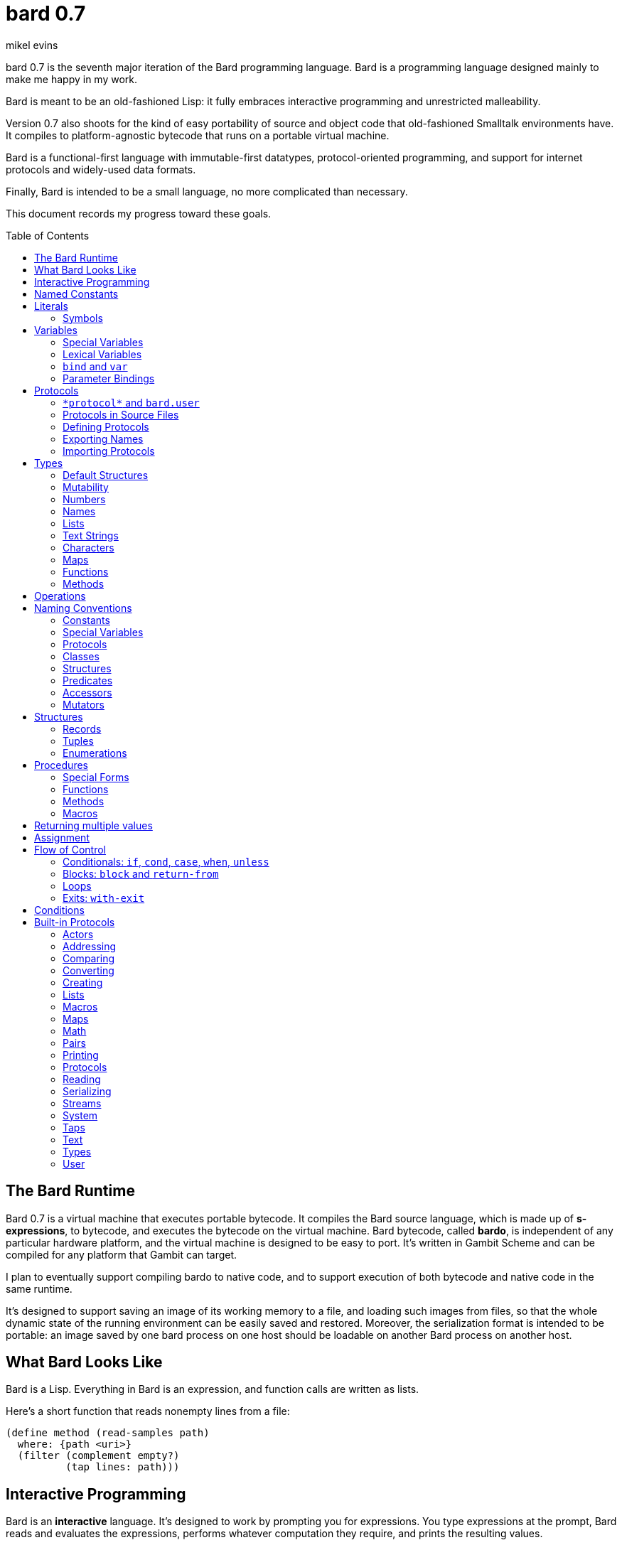 = bard 0.7
mikel evins
:toc: preamble
:toclevels: 2

bard 0.7 is the seventh major iteration of the Bard programming language. Bard is a programming language designed mainly to make me happy in my work.

Bard is meant to be an old-fashioned Lisp: it fully embraces interactive programming and unrestricted malleability.

Version 0.7 also shoots for the kind of easy portability of source and object code that old-fashioned Smalltalk environments have. It compiles to platform-agnostic bytecode that runs on a portable virtual machine.

Bard is a functional-first language with immutable-first datatypes, protocol-oriented programming, and support for internet protocols and widely-used data formats.

Finally, Bard is intended to be a small language, no more complicated than necessary.

This document records my progress toward these goals.


== The Bard Runtime

Bard 0.7 is a virtual machine that executes portable bytecode. It compiles the Bard source language, which is made up of *s-expressions*, to bytecode, and executes the bytecode on the virtual machine. Bard bytecode, called *bardo*, is independent of any particular hardware platform, and the virtual machine is designed to be easy to port. It's written in Gambit Scheme and can be compiled for any platform that Gambit can target.

I plan to eventually support compiling bardo to native code, and to support execution of both bytecode and native code in the same runtime.

It's designed to support saving an image of its working memory to a file, and loading such images from files, so that the whole dynamic state of the running environment can be easily saved and restored. Moreover, the serialization format is intended to be portable: an image saved by one bard process on one host should be loadable on another Bard process on another host.

== What Bard Looks Like

Bard is a Lisp. Everything in Bard is an expression, and function calls are written as lists.

Here's a short function that reads nonempty lines from a file:

----
(define method (read-samples path)
  where: {path <uri>}
  (filter (complement empty?)
          (tap lines: path)))
----

== Interactive Programming

Bard is an *interactive* language. It's designed to work by prompting you for expressions. You type expressions at the prompt, Bard reads and evaluates the expressions, performs whatever computation they require, and prints the resulting values.

----
bard.user> "Hello!"
"Hello!"

bard.user> (* 2 3)
6

bard.user> (bard.time:now)
#<bard.time:timestamp> "2020-12-26T04:31:01.985510Z"
----

Bard embraces an old-fashioned idea of Lisp programming in which the whole language is inspectable and malleable, all language and system features are available from the interactive prompt, and the assumption is that you'll write programs by starting the Bard system and changing it interactively, one expression at a time, until it becomes the program you want.

== Named Constants

The simplest expressions you can enter at the Bard prompt are values, and the simplest values you can enter are the *named constants*.

There are four of them:

[cols="1m, 3",options="header",]
|===
|Name      |Description
|nothing   |The empty list, set, or map.
|true      |The Boolean true value.
|false     |The Boolean false value.
|undefined |The absence of any useful value
|===

== Literals

After the four named constants, the simplest expressions are *literals*. A *literal* is an expression that represents a value. Bard offers the following types of literals:

[cols=".<1m,.^3m,.>3",options="header",]
|===
|Type      |Examples                                   |Description
|Symbol    |method, bind, List                         |The names of functions, variables, and so on. Bard names are case-sensitive, so `Name` is not the same as `name`.
|Keyword   |where:, name:, if-exists:                  |Keys in records and similar uses. Keywords are symbols that always evaluate to themselves.
|URI       |@"file:///tmp/db", @"https://bardcode.net" |Files and network resources.
|Number    |0, 1, -2, 3/4, 5.6                         |Numeric values.
|Text      | "", "Some text"                           |Text strings.
|List      |[1 2 3]                                    |Sequences of values.
|Map       |{name: "Fred" color: "Orange"}             |Mappings from keys to values.
|Method    |(^ [x] (+ x 1))                            |Monomorphic procedures--that is, procedures whose definition is independent of their arguments.
|===

You can create most of these kinds of values by typing them at the prompt.

----
bard.user> 41/19
41/19

bard.user> "Hello, world!"
"Hello, world!"

bard.user> [1 2 3 4 5]
[1 2 3 4 5]

bard.user> (^ [x y] (exponent x y))
(^ [x y] (exponent x y))
----

=== Symbols

Symbols are a special case. They're used to name *variables*--that is, names that stand for values. If you type in a symbol that happens to be the name of a variable, then Bard returns the value of that variable.

----
bard.user> +Pi+
3.1415926
----

If you type in a symbol that is not the name of a variable, then Bard tells you that its value is undefined.

----
bard.user> not-a-variable
undefined
----

If you want to refer to the symbol itself, and not to the value it stands for, you must tell Bard not to evaluate it. You can do that by *quoting* it.

----
bard.user> '+Pi+
+Pi+

bard.user> 'not-a-variable
not-a-variable
----

The quote tells Bard, "Don't evaluate this expression and return the value. Just return the expression itself."

Symbols belong to the class `Name`. Besides symbols, there are two other kinds of Names: *Keywords* and *URIs*. Unlike symbols, keywords and URIs cannot be used as variable names, so you don't need to quote them. The value of a keyword or a URI is always itself.

== Variables

*Variables* are *names* that stand for *values*. For example, the named constants are variables.

Variables may be *mutable* or *immutable*. You can change the value of a *mutable* variable, but not that of an *immutable* one. The named constants are immutable variables.

In the interactive development environment you can tell Bard to let you change the value of an immutable variable. When the goal of safety by default conflicts with the goal of unrestricted malleability, Bard offers an escape hatch: you can tell it to suspend the rules temporarily, to allow you to inspect something that is technically hidden, or to change something that is technically immutable. This escape hatch reflects Bard's focus on interactive programming: you can always change everything in Bard. You may just have to jump through an extra hoop to change things that are risky to change.

A variable may be *special* or *lexical*.


=== Special Variables

*Special variables* have *global scope*. A special variable refers to the same value everywhere in a program. If one procedure changes the value of a special variable, all of the other procedures in the program see the new value.

You can create a special variable using a *defining form*, like `def`:

----
bard.user> (def *x* 1000)
*x*

bard.user> *x*
1000
----

`def` is shorthand for `define variable` which creates a *mutable* special variable: you can change the value of `*x*` by *assigning* a new one to it:

----
bard.user> (set! *x* 1001)
1001

bard.user> *x*
1001
----

Besides `def`, there are several other defining forms that can create special variables.

`define constant` creates an *immutable* special variable:

----
bard.user> (define constant +x+ 1000)
+x+

bard.user> +x+
1000

bard.user> (set! +x+ 1001)
ERROR: can't change the value of a constant!
Temporarily override the immutability of constant +x+? [Y/n]
----


There are two situations that break the rules of global scope for special variables.

First, if you create a lexical variable with the same name as a special variable, then the special variable is hidden, or *shadowed*, in that scope. Code in that scope that refers to the variable's name is referring to the lexical variable, not to the special variable that it shadows. Changing the value of the lexical variable does not affect the special variable.

Second, if you spawn a new thread or process, Bard creates a new virtual machine that inherits all of the special variables of the old one, but the inherited specials are copies, not the originals. They start with the same values as the specials in the parent thread, but changing the values in one thread has no effect on the variables in the other.

=== Lexical Variables

It's generally not a good practice to make variables accessible everywhere. The more places a variable is referenced, the more places its value might be changed, and the more places you have to check when keeping track of the code that reads and writes it.

*Lexical variables* are variables that have *local scope*. They are created within *binding forms* (like the `bind` special form, or the body of a procedure). Lexical variables in two different scopes are completely separate from one another, even if they have the same name. Changing one of them has no effect on the other.

A lexical variable is accessible only in the body of code where it was created, called its *lexical environment*.

It's generally better to use lexical variables rather than special variables wherever you can, because their isolation reduces the opportunities for bugs that arise when one piece of code accidentally changes the parameters of another.

Bard offers several ways of creating lexical variables. The two most basic are the `bind` special form and *parameter bindings*.

=== `bind` and `var`

The `bind` special form creates immutable lexical variables. For example:

----
bard.user> (bind ([x 2])
             (+ x 1))
3
----

In this example, `bind` creates a lexical variable named `x` and binds it to `2`. The body of the `bind` form then refers to that variable in the expression `(+ x 1)`, returning the sum.

`bind` can create more than one variable:

----
bard.user> (bind ([x 2]
                  [y (+ x 1)])
             (+ x y))
5
----

Variables that appear later in the sequence of bindings can refer to those that appear earlier, as this example shows.

The variables created by `bind` are immutable. If you want to create mutable lexical variables you can instead use `var`, which works exactly the same way as `bind` except that the variables it creates are mutable.

=== Parameter Bindings

*Parameter bindings* are lexical variables that are created when a procedure is called with arguments.

Consider a simple method that returns the greater of two numbers:

----
(^ [x y] (max x y))
----

This method creates the lexical variables `x` and `y`. In the body of the method, `x` and `y` take on the values of the two arguments passed to the method.

Let's capture the method in a special variable and call it:

----
> (def bigger (^ [x y] (max x y)))
(^ [x y] (max x y))

> (bigger 2 3)
3
----

When we apply `bigger` to 2 and 3, `x` is bound to the value `2` and `y` is bound to the value `3`. The method evaluates its body with the variables bound to those values and returns the greater number.

== Protocols

Bard is organized into *protocols*. A *protocol* is a named collection of symbols that name procedures and variables. A protocol defines a set of related procedures that together implement some purposeful activity.

Following are some of the built-in Bard protocols:

----
bard.actors
bard.addressing
bard.comparing
bard.converting
bard.creating
bard.lists
bard.macros
bard.maps
bard.math
bard.pairs
bard.printing
bard.protocols
bard.reading
bard.serializing
bard.streams
bard.system
bard.taps
bard.text
bard.types
bard.user
----

A protocol defines a set of symbols that name some combination of variables, functions, methods, macros, and special forms.

For example, this is a part of the `bard.lists` protocol:

----
(protocol bard.lists
  { ...
    add-first (function Anything List)
    add-last (function Anything List)
    any (function List)
    by (function PositiveInteger List)
    cat (function List List)
    count (function Anything List & {test equal?})
    ... })
----

The ellipses ("...") indicate that there are additional entries in the protocol that are not shown here.

Each entry shown here is a *function*. Let's take a closer look at one of them:

----
any (function List)
----

This entry says that `any` is a *function* that accepts a single argument of *class* `List`. In fact, it's a function that returns a randomly-chosen element of its `List` argument.

So what's a *function* and what's a *class*?

A *function* is a procedure that inspects its arguments and, based on what it finds, decides what code to run. The code that ends up running is a type of procedure called a *method*.

This decision-making process is called *dispatching*. Bard functions dispatch on all of their *required arguments*. When dispatching, a function can consider the types of its arguments, or their exact values, or the results of certain other tests that you can provide when defining *methods* on the function.

What about *classes*? A *class* is a named collection of *structures*. Together, classes and structures comprise Bard's *types*.

*Classes* are abstract types that represent the roles of values in protocols.

*Structures* are concrete descriptions of how values are constructed.

`List`, for example, is a class. It's defined by the `bard.lists` protocol, and its members are structures that represent ordered sequences of values in the protocol.

`<vector>`, on the other hand, is a structure. It's a concrete representation of a sequence of values as an array of references.

`<vector>` is a *member* of `List`. That means that there's at least one function that accepts an argument of type `List`, and which also defines a method that *specializes* its `List` argument on `<vector>`.

For example, a method for `any` might be defined like this:

----
(define method (any v)
  where: {v <vector>}
  (element v (random (length v))))
----

Besides defining what happens if you pass a `<vector>` to `any`, this definition also implicitly asserts that `<vector>` is a member of the class `List`: it says that `any` is defined on `v` where `v` is an instance of `<vector>`, and the definition of the function `any` says that its argument is of class `List`, which means that a value of type `<vector>` has to be of type `List`, which means that `<vector>` is a member of class `List`.

=== `\*protocol*` and `bard.user`
=== Protocols in Source Files
=== Defining Protocols
=== Exporting Names
=== Importing Protocols
==== Renaming Symbols


== Types

All Bard values have *types*. A Bard *type* is either a *structure* or a *class*.

*Structures* are concrete blueprints for constructing values. 

*Classes* are named collections of types.

Structures are concrete descriptions of data that you can use to construct values. Classes are not; they're named collections of other types--both structures and other classes. The main way that Bard code uses classes is to name the roles of inputs to functions.

For example, the `Listing` protocol defines these functions:

----
(function add-first [Anything List])
(function first [List])
(function last [List])
----

These functions declare the classes `Anything` and `List`. These declarations mean that the functions require inputs of the named classes. If the named classes haven't been declared before then they're created when these declarations are evaluated.

How do you know which values belong to those classes? A value belongs to a class when a function declares the class, and a method definition *specializes* the class for the value.

For example, imagine that we want to use a structure named `<foo-structure>` with the function `add-first`. We can define a method like this:

----
(define method (add-first thing struct)
  where: {thing: <small-integer>
          struct: <foo-structure>}
  ...)
----

This method definition says that `thing` is required to be an instance of `<small-integer>` and `struct` is required to be an instance of `<foo-structure>`. The definition of the function `add-first` says that its first argument is required to be an instance of `Anything` (all Bard values are instances of `Anything`), and its second argument is required to be an instance of `List`.

That means that an instance of `<foo-structure>` has to be an instance of `List`, which in turn means that `<foo-structure>` must be a member of the class `List`.

So this method definition defines `<foo-structure>` as a member of `List`.

If you now apply `add-first` to a `<small-integer>` instance and a `<foo-structure>` instance, Bard will call the method defined above.

Bard gives you tools for defining your own structures and classes.

Bard defines a set of *built-in structures*, including concrete representations of all the types listed in the "Literals" section. It also provides tools for defining your own structures.

Structures can be *instantiated*–-that is, you can use structures to create values. Such values are called *instances* of the structures that created them.

On the other hand, you can't directly instantiate classes because they're just named collections of other types. To instantiate a class you must instantiate a structure that belongs to it.

All of the types listed in the "Literals" section are classes. For example, `List` is a class. An example of a structure that belongs to the `List` class is `<vector>`. You can't instantiate `List` directly, but you can instantiate `<vector>`, and any instances of `<vector>` that you create are also instances of `List`, because `<vector>` is a member of `List`.

For example:

----
bard.user> (def x (vector 1 2 3 4))
(1 2 3 4)

qbard.user> (type x)
<vector>

bard.user> (instance? x <vector>)
true

bard.user> (instance? x List)
true
----

The question expressed by `(instance? x List)` means, "Is there a function that requires an input of type List, and which specializes that input for the structure of x?"

The answer is `true` because, for example, the function `first` takes one argument of type `List`, and it's specialized for `<vector>`.

=== Default Structures

The types given for *literals* are classes. If a class may have several different member structures, and if you can't directly instantiate a class, how do you know what structure gets created when you type in a literal?

For each literal data syntax there is a *default structure* defined by the implementation. The *default structure* is the structure that Bard uses to construct instances from literal expressions (unless you specify a different one). When you type a literal in at the Bard prompt, the value you get back will be an instance of the default structure for that literal's class.

The default structures defined by Bard are as follows:

[cols=".<1m,.^3m",options="header",]
|===
|Type      |Default structure                                 
|Undefined |<undefined>
|Null      |<null>
|Boolean   |<bool>
|Integer   |<small-integer>, <big-integer>
|Decimal   |<double-float>
|Ratio	   |<ratio>
|Name      |<symbol>, <keyword>, <uri>
|Text      |<string>
|List      |<cons>
|Map       |<dict>
|Function  |<function>
|Method    |<bytecode-method>
|===

In some of these cases more than one default structure is listed. That's because in some cases the default structure depends on the value expressed.

For example, both `1` and `99999999999999999999` are of type `Integer`, but the second one is too large to be represented by a `<small-integer>`. Bard therefore uses `<big-integer>` for the greater number.

Similarly, the default structure for `Name` depends on the syntax of the literal. If the syntax requires a keyword or a URI, then Bard uses `<keyword>` or `<URI>`; otherwise it uses `<symbol>`.

=== Mutability

*Mutable* variables and data structures are those whose values can be changed. *Immutable* ones cannot.

All of the built-in classes provide *immutable* implementations. Many of them also provide *mutable* implementations, but, as a rule of thumb, good Bard style prefers *immutable* structures unless there's a compelling reason to use mutable ones.

There's often a performance penalty for using immutable structures, because you can't change their contents. If you need a version of an immutable structure with a different value in it somewhere then you must make a new copy.

Even so, using immutable structures is often worth the cost. Because you can't change the contents of an immutable structure after it's created, it's immune to bugs caused by problems with unintended or concurrent updates.

In many cases the performance penalty for using immutable structures is less than you might expect, because new immutable structures can safely share structure with existing ones, and because there are algorithms with good amortized complexity for creating updated copies of structures.

Bard provides mutable variables and structures for cases where they're really needed, but Bard is *immutable first*: the rule of thumb is to use immutable structures unless there's some compelling reason to use mutable ones.


=== Numbers

*Numbers* are numeric values including integers, ratios, and decimal numbers. Bard 0.7 defines several built in numeric structures. Following are some examples.

[cols="m,m,",options="header",]
|===
|Values     |Structure       |Notes
|0, 100, -2 |<small-integer> |Integers that can be conveniently represented by a machine word
|9999999999999999999 |<big-integer> |Unlimited-precision integers
|2/3 |<ratio> |Fractional number represented by ratios of integers
|0.1 |<double-float> |Decimal numbers represented as floating-point values
|===

=== Names

*Names* are values that Bard uses to label elements of the language like functions, variables, and special forms, or to represent certain kinds of name-like data, such as files and network resources. There are three types of names:

[cols="1,1m,1m,4",options="header",]
|===
|Type |Examples |Structure |Notes
|Symbol|foo, Bar, <symbol> |<symbol> |Names used for variables, functions, and so on. Symbols are contained in *protocols*.
|Keyword|type:, Family: |<keyword> |Names that always evaluate to themselves.
|URI|@"file:///tmp/",@"https://barcode.net" |<uri> |Universal Resource Identifiers and URLs.
|===

=== Lists

Lists are sequences of values that are addressable by index. There are several structures that provide different implementations of the `List` class with different performance characteristics. The `Listing` protocol provides numerous procedures that work on Lists.

Some List structures are mutable; others are immutable.

[cols="m,",options="header",]
|===
|Examples  |Notes
|[1 2 3]  | A list of integers
|[[1 2 3]["one" "two" "three"]]  | A list of lists
|"A list of Characters"  | Text strings are also lists (see "Text Strings," below)
|===

You can also write a list with parentheses, but it has a different meaning when written that way. For example:

----
> (+ 1 2)
3
----

Bard prints `3` because writing a list in parentheses means to treat the list as an *operation*. An *operation* is an expression in which a procedure is applied to some arguments to compute a result. The first element of the list is the procedure; the remaining elements are its arguments.

What if we write a list in parentheses, but its first element is not a procedure?

----
> (1 2 3)
ERROR: 1 is not a procedure!
----

Bard complains that the element in the procedure position isn't a procedure. If you want to construct that list, you can write it with brackets instead:

----
> [1 2 3]
[1 2 3]
----

There's another way to construct that list; you can write it in parentheses, but tell Bard not to evaluate it. To tell Bard not to evaluate an expression, you *quote* it:

----
> '(1 2 3)
[1 2 3]
----

That's not _quite_ the same as writing it in square brackets. To see why, consider the following list:

----
> [1 (+ 1 1) 3]
[1 2 3]
----

Now look what happens if we write it in quoted parentheses instead:

----
> '(1 (+ 1 1) 3)
[1 [+ 1 1] 3]
----

Why the difference? The quote tells Bard not to evaluate anything in the quoted expression, so it doesn't evaluate the subexpression `(+ 1 1)`; it just returns it unchanged. By contrast, brackets tell Bard to construct a list of the values of all of the subexpressions in the brackets--it means you want to evaluate all of the subexpressions.

What if you quote brackets? 

----
> '[1 [+ 1 1] 3]
[1 [+ 1 1] 3]
----

Quote says, "Don't evaluate this expression, just return the expression itself."

=== Text Strings

Text strings like `"Hello"`, are lists of characters. All of the procedures of the `Listing` protocol work on them, but they also participate in the `TextProcessing` protocol, which adds many procedures specialized for handling text.

That doesn't mean that strings are implemented inefficiently as singly-linked-lists or some such data structure. Remember that `Text` and `List` are classes, not structures. Saying that a text string is a list simply means that the structure that represents it supports the `Listing` protocol; it doesn't imply anything about its representation.

Like `List`, `Text` is a class, not a structure, and there can be several different structures that implement it.

=== Characters

Characters are elements of text strings. The class `Character` comprises the structures used to represent them.

[cols="1m,3",options="header",]
|===
|Examples  |Notes
|#\A, #\z, #\space  |A Bard implementation may support several different `Character` structures
|===

=== Maps

Maps are data structures that associate *keys* with *values*. The `Map` class comprises several such structures with different storage and performance characteristics.

Some maps are mutable; others are immutable.

[cols="2m,3",options="header",]
|===
|Examples |Notes
|{}, {name: "Fred" age: 35} |Bard supports several
mutable and immutable types of maps
|===

=== Functions

Functions are polymorphic procedures that examine their inputs, match them to methods, and apply the methods to the inputs.

----
bard.user> (function foo [Bar])
----

Besides saying that `foo` is a function, the above expression also says that `Bar` is a class whose members can be inputs of `foo`.

Defining a function doesn't say how it works or what values it accepts or produces. It only defines some abstract function and classes that may be given concrete meaning by *specializing* the function.

*Specializing* a function means defining a *method* that applies to some concrete set of input values. The next section describes specialization in more detail.

=== Methods

The special form named `^` ("caret" or "lambda") constructs a *method*. A method is a procedure that can be applied to some sequence of values to compute a result. Unlike functions, methods do not examine their inputs before choosing the code to apply to them. A method simply applies its body to its arguments.

Following is an expression that constructs a method:

----
(^ [x] (* x x))
----

This nameless method accepts one parameter, called `x`, and multiplies it by itself.

Although you can construct methods this way and use them directly, the more usual way to create and use them is by *specializing* a function. Here's an example:

----
(define method (add x y)
  where: {x: <small-integer>
          y: <small-integer>}
  (+ x y))
----

`define method` creates a method and adds it to the named function, and it defines the rule that determines which argument values the new method applies to. In this example, the added method applies to any two arguments that are of type `<small-integer>`.

If the named function doesn't exist, then `define method` creates it.

But wait; we're supposed to be *specializing* the function. What classes does it specialize if there's no existing `function` definition? When it creates the function, what definition does it use?

Bard infers the function from the method definition, defining it with the input types give in the method definition, as if we had typed in the following expression:

----
bard.user> (function add [<small-integer> <small-integer>])
----

The method definition says that `add` accepts two arguments, and they must be instances of the structure `<small-integer>`. If we pass arguments that don't fit this description then this method is not applied.

We can add another method to the same function, matching a different set of structures:

----
(define method (add x y)
  where: {x: <string>
          y: <string>}
  (cat x y))
----

Bard must now account for the fact that `x` and `y` might be either `<small-integer>` or `<string>`. It adds another function definition for `add`:

----
bard.user> (function add [<string> <string>])
----

We can see the effect of the change by looking at the function itself:

----
bard.user> add
(function add [<small-integer> <small-integer>]
              [<string> <string>])
----

The function takes on a new tuple of types for each specialization we define.

The `<small-integer>` version of `add` uses the addition procedure on its arguments. The `<string>` version instead uses `cat`, which concatenates the strings.

We can add more methods, matching any structures we like in any combination. The defined methods will be called when we pass parameters that match the constraints.

We can also specify other matching rules. For example, the following method matches only when the parameters are equal to 4 and 2:

----
(define method (add x y)
  where: {x: (equals 4)
          y: (equals 2)}
  (print "You have discovered the answer to life, the universe, and everything: 42!"))
----

The `where` clause defines the matching rule for the parameters. If it's a map, as in these examples, then the keys are parameter names and the values are tests that the parameters must satisfy. If a test is just a type then the rule is satisfied when the value passed for the parameter belongs to the type.

`(equals P)`, on the other hand,  is a test that returns true when a parameter is equal to `P`, so this method is matched only when `x` is `4` and `y` is `2`.

Now what does the function look like?

----
bard.user> add
(function add [<small-integer> <small-integer>]
              [<string> <string]
              [(equals 4)(equals 2)])
----

Other matching rules are also supported.

When designing protocols it's often useful to define functions with abstract classes for input types. When we build up functions incrementally by specializing them on one set of types after another, we can instead end up with function like `add`, whose input specifications are several tuples of structures, instead of a single tuple of classes.

Such functions over sets of ad hoc structures work without any problems, but we may sometimes want to tidy them up some. If we wanted to have a single generic set of input types for `add`, we might add a definition like this:

----
bard.user> (function add [Addend Addend])
WARNING: Defining a new class: Addend on function: add
Add structures <small-integer>, <string>, (equals 4) and (equals 2) as members of Addend? [Y/n] y

(function add [Addend Addend])
----

The `System` protocol offers several tools for managing functions, protocols, classes, and structures.

== Operations

An *operation* is an expression that executes a *procedure*.

Here are a few examples of operations:

----
(+ 2 3 4)

(bind ([x 1]
       [y 2])
 (* x y))

(set! (.x pt) 100)
----

Bard expresses an operation as a list whose first element is a procedure, and whose remaining elements are the procedures' arguments. Argument expressions may themselves be operations.

There are four types of procedures:

. *functions*
. *methods*
. *macros*
. *special forms*

Different kinds of procedures have different rules of evaluation. A *Function* or *method* evaluates all argument expressions, then passes the values to the procedure. A function then applies its matching rule to the values to determine what method to apply. A method simply passes the argument values to the code in its body.

A *macro* is a rule for rewriting an expression, called a *macroform*. You create the rewrite rule when you define the macro. When the macro is called, the whole macroform is passed to the rewrite rule, which rewrites it, then passes it on to Bard's evaluator. The rewrite rule determines whether and how the argument expressions are evaluated.

*Special forms* are built into the Bard runtime. Each one has its own rule for evaluating arguments, defined in the code that implements the special form. For example, The `if` special form evaluates its first argument. If the result is true then it evaluates its second argument; if not, it evaluates the third.

----
(if nothing
  (/ 1 0)
  (print "No worries!"))
----

In this example, if `nothing` were true then the expression would signal a divide-by-zero error. Because it's not, the expression instead prints "No worries!". The division by zero is never evaluated.

== Naming Conventions

Bard uses some naming conventions that are not strictly enforced by the compiler, but which are strongly encouraged for the sake of clarity.

=== Constants

*Constants* are read-only variables. By convention, their names start and end with `+`.

----
+Pi+
+C+
+fine-structure-constant+
----

Constants may be special or lexical variables. The convention is to capitalize the names of contants that are special, but not those that are lexical.

=== Special Variables

By convention, the names of special variables start and end with asterisks.

----
*window*
*process-id*
*epoch*
----

Lispers sometimes call these asterisks "ear muffs".

=== Protocols

Protocols follow a naming pattern similar to *reverse DNS naming*. Following are a few protocol names defined by Bard:

----
bard.core.Listing
bard.core.Mapping
bard.core.Streaming
----

Protocol names generally follow a convention of describing the activity the protocol supports, and the name of the activity is usually expressed in the form of a gerund--a verb form ending in "-ing". Bard doesn't follow this rule strictly, though. `bard.core.Time` and `bard.core.System` are two standard protocols that break it.

The "Protocols" section, below, describes protocols and how to create and use them in greater detail.

=== Classes

A *class* is a named collection of *types*. The convention is to name a class with a capitalized noun. The noun should reflect the role the type is intended to fulfill.

----
List
Map
Stream
----

=== Structures

A *structure* is a concrete description of how values are constructed. Structures are named with nouns that name or describe their concrete representations, spelled in lower case, and enclosed in angle brackets ("<>").

----
<character>
<cons>
<null>
<small-integer>
----

=== Predicates

*Predicates* are procedures of one argument that return true or false.

The convention is to end the names of predicates with question marks ("?").

----
empty?
even?
number?
----

=== Accessors

An *accessor* is a procedure that returns the value of a field in a structure. Bard creates accessors automatically when you define structures, but you can customize their names if you wish.

If a slot is *mutable* then the accessor may also be used with the `set!` special form to replace its value.

The convention is to start the name of an accessor with a dot (".").

----
.active?
.name
.width
----

It's worth noting that, because different structures may have slots of the same name, accessors are functions, not methods. Because they're functions, they can specialize on different structures, so that, for example, two different shape structures can both have accessors named `.width` and `.height`.

=== Mutators

A *mutator* is a procedure that replaces the value in a slot, or that destructively rearranges the data in an object (for example, a sort that rearranges the the contents of an array in-place is a mutator).

The convention is to end the names of mutators with exclamation points ("!").

----
replace!
reverse!
set!
.set-name!
----

Mutators are not strictly necessary. If a slot is declared `mutable` then you can update it using `set!`.

Note that, like accessors and for the same reasons, mutators are functions, not methods.

== Structures

There are three kinds of structures. All three have component fields known as *slots*. All slots may optionally restrict their values by type, and may be either mutable or immutable. Structure slots are immutable by default.

- *records* are structures whose slots are identified by names.
- *tuples* are structures whose slots are identified by indexes.
- *enumerations* are structures that consist of one or more named alternatives. Each named alternative may optionally have an associated value slot, and the value slot may be any Bard value type, including another structure.

This section describes how to define and instantiate structures, and how to operate on them.

=== Records

=== Tuples

=== Enumerations

== Procedures

A *procedure* is a value that can be applied to some sequence of expressions to compute a result. Bard offers four types of procedures:

* *special forms* are procedures that are built into Bard. Each special form follows its own rules of evaluation.
* *functions* are *polymorphic procedures:* a function examines the values of its arguments and chooses a suitable *method* to apply according to its *dispatch rule*.
* *methods* are *monomorphic procedures:* a method applies the expressions in the body of its definition to the values of its arguments, and returns the result.
* *macros* are rewrite rules. A macro definition is a procedure that accepts an expression and rewrites it to another expression. When a macro expression is executed, the whole expression is passed to the code in the macro's definition. That code rewrites the macro expression, then evaluates the rewritten version.
+
Writing macros is a way to extend the syntax of the language.

=== Special Forms

Users cannot define special forms.

=== Functions
==== Defining functions
==== Type Matching
==== Value Matching
==== Predicate Matching

=== Methods
==== Constructing and Applying Methods

=== Macros
==== Argument Evaluation
==== Accidentally Capturing Names
==== Defining Macros

== Returning multiple values

The special form `values` returns multiple values:

----
bard.user> (values 1 2 3)
1
2
3
----

The `bind` special form can bind variables to the multiple values returned by `values`:

----
bard.user> (bind ([x y z (values 1 2 3)])
             (* x y z))
6
----

If there are more variables than returned values, then the variables are bound to the returned values in order, and the extra variables are bound to `nothing`. If there are more values than variables, the extra values are ignored.

You can collect multiple values into a list using the symbol `&`:

----
bard.user> (bind ([& vals (values 1 2 3)])
             vals)
[1 2 3]
----

If one or more names appear before the `&` then they're bound to individual values; the name after the `&` is bound to any values that remain.

----
bard.user> (bind ([a b c & z (values 1 2 3 4 5 6)])
             z)
[4 5 6]
----

== Assignment

Bard is an immutable-first language, meaning that it discourages the use of mutable variables and structures. It doesn't forbid them, however. You can create variables and structures that allow destructive mutation; you just have to explicitly say that's what you want.

Mutable variables and structures permit you to change the values that they store. You can use the special form `set!` to perform those changes.

`*set* _place_ _new_value_`

`set` replaces the value in `_place_` with `_new_value_`.

`_place_` is an expression that identifies a container that holds a value. The most common and obvious kind of place is a variable.

----
bard.user> (define variable x 1)
x

bard.user> (set! x 101)
101

bard.user> x
101
----

Variables aren't the only places that can be updated, though. `set!` can operate on other kinds of expressions that denote places. One example is a mutable accessor.

Suppose we have a structure named `<player>` for keeping track of a player's score in a game, and we have an instance of it in the variable `fred`:

----
bard.user> fred
#<player> { name: "Fred" score: 100 }
----

We can get the value of the `score` field with the accessor `.score`:

----
bard.user> (.score fred)
100
----

We can update it using `set!`:

----
bard.user> (set! (.score fred) 101)
101
----

The expression `(.score fred)` is a *place*; Bard knows how to update it.

== Flow of Control
=== Conditionals: `if`, `cond`, `case`, `when`, `unless`
=== Blocks: `block` and `return-from`
=== Loops
=== Exits: `with-exit`

== Conditions

Conditions are values that represent computations that may be *suspended* and *resumed*. Their most common use is to represent *error conditions*. Bard conditions and their associated procedures provides ways to signal and respond to errors, suspend computation, examine the dynamic state of the system during a suspended computation, and resume execution either interactively or under program control.

== Built-in Protocols

All of Bard is organized into protocols. This section is a reference to the standard protocols that are defined by the Bard language.

=== Actors

Constructing and communicating with autonomous Bard processes.

=== Addressing

Operations on resource names and identifiers.

=== Comparing

Testing values for equality, equivalence, and sort order.

=== Converting

Constructing values of one type that are in some sense equivalent to values of another type. Alternatively, copying values from one type to another.

==== `as`

=== Creating

Constructing and copying values.

==== `copy` and `deep-copy`

==== `make`

=== Lists

Operations on sequences of values.

=== Macros

Macros defined by Bard.

==== `define macro`

=== Maps

Operations on mappings from keys to values.

=== Math

Mathematical procedures and variables.

=== Pairs

Operations on paired values.

=== Printing

Printing Bard values.

=== Protocols

Operations on protocols.

=== Reading

Reading Bard values.

=== Serializing

Converting values to a form that can be transported and stored outside the bard runtime, and converting values in such forms back into live Bard data in the runtime.

=== Streams

Operations on objects that produce or consume values.

=== System

Tools for configuring, maintaining, and controlling Bard itself.

=== Taps

Operations that construct streams.

=== Text

Operations on text strings.

=== Types

Operations on types and operations on values that produce types.

=== User

A convenience for users of the Bard repl. The User protocol imports all of the other built-in Bard protocols and exposes their definitions conveniently in the repl.

